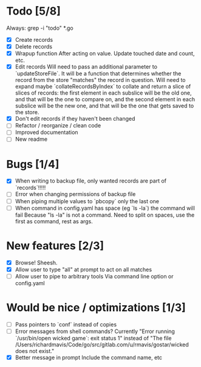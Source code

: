 * Todo [5/8]
  Always: grep -i "todo" *.go
  - [X] Create records
  - [X] Delete records
  - [X] Wrapup function
    After acting on value.
    Update touched date and count, etc.
  - [X] Edit records
    Will need to pass an additional parameter to `updateStoreFile`. It will be a function that determines whether the record from the store "matches" the record in question.
    Will need to expand maybe `collateRecordsByIndex` to collate and return a slice of slices of records: the first element in each subslice will be the old one, and that will be the one to compare on, and the second element in each subslice will be the new one, and that will be the one that gets saved to the store.
  - [X] Don't edit records if they haven't been changed
  - [ ] Refactor / reorganize / clean code
  - [ ] Improved documentation
  - [ ] New readme



* Bugs [1/4]
  - [X] When writing to backup file, only wanted records are part of `records`!!!!!
  - [ ] Error when changing permissions of backup file
  - [ ] When piping multiple values to `pbcopy` only the last one
  - [ ] When command in config.yaml has space (eg `ls -la`) the command will fail
    Because "ls -la" is not a command.
    Need to split on spaces, use the first as command, rest as args.



* New features [2/3]
  - [X] Browse! Sheesh.
  - [X] Allow user to type "all" at prompt to act on all matches
  - [ ] Allow user to pipe to arbitrary tools
    Via command line option or config.yaml



* Would be nice / optimizations [1/3]
  - [ ] Pass pointers to `conf` instead of copies
  - [ ] Error messages from shell commands?
    Currently "Error running `/usr/bin/open wicked game`: exit status 1" instead of "The file /Users/richardmavis/Code/go/src/gitlab.com/u/rmavis/gostar/wicked does not exist."
  - [X] Better message in prompt
    Include the command name, etc
